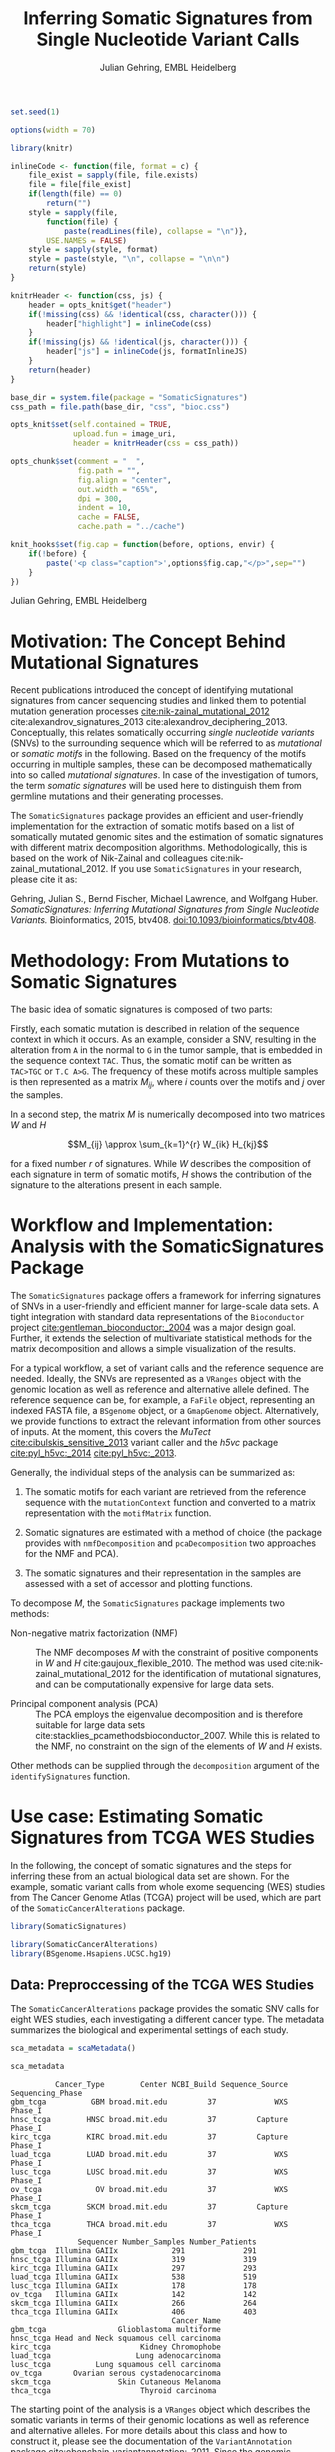 #+TITLE: Inferring Somatic Signatures from Single Nucleotide Variant Calls
#+AUTHOR: Julian Gehring, EMBL Heidelberg

#+OPTIONS: html-postamble:nil html-preamble:nil html-style:nil

#+PROPERTY: tangle yes

#+BEGIN_HTML
<!--
%\VignetteEngine{knitr::knitr}
%\VignetteIndexEntry{SomaticSignatures}
%\VignettePackage{SomaticSignatures}
-->
#+END_HTML

#+BEGIN_SRC R :exports code :ravel results='hide', echo=FALSE, message=FALSE, warning=FALSE
  set.seed(1)

  options(width = 70)

  library(knitr)

  inlineCode <- function(file, format = c) {
      file_exist = sapply(file, file.exists)
      file = file[file_exist]
      if(length(file) == 0)
          return("")
      style = sapply(file,
          function(file) {
              paste(readLines(file), collapse = "\n")},
          USE.NAMES = FALSE)
      style = sapply(style, format)
      style = paste(style, "\n", collapse = "\n\n")
      return(style)
  }

  knitrHeader <- function(css, js) {
      header = opts_knit$get("header")
      if(!missing(css) && !identical(css, character())) {
          header["highlight"] = inlineCode(css)
      }
      if(!missing(js) && !identical(js, character())) {
          header["js"] = inlineCode(js, formatInlineJS)
      }
      return(header)
  }

  base_dir = system.file(package = "SomaticSignatures")
  css_path = file.path(base_dir, "css", "bioc.css")

  opts_knit$set(self.contained = TRUE,
                upload.fun = image_uri,
                header = knitrHeader(css = css_path))

  opts_chunk$set(comment = "  ",
                 fig.path = "",
                 fig.align = "center",
                 out.width = "65%",
                 dpi = 300,
                 indent = 10,
                 cache = FALSE,
                 cache.path = "../cache")

  knit_hooks$set(fig.cap = function(before, options, envir) {
      if(!before) {
          paste('<p class="caption">',options$fig.cap,"</p>",sep="")
      }
  })
#+END_SRC

#+BEGIN_HTML
<p class="author-top">Julian Gehring, EMBL Heidelberg</p>
#+END_HTML


* Motivation: The Concept Behind Mutational Signatures

Recent publications introduced the concept of identifying mutational signatures
from cancer sequencing studies and linked them to potential mutation generation
processes [[cite:nik-zainal_mutational_2012]] cite:alexandrov_signatures_2013
cite:alexandrov_deciphering_2013.  Conceptually, this relates somatically
occurring /single nucleotide variants/ (SNVs) to the surrounding sequence which
will be referred to as /mutational/ or /somatic motifs/ in the following.  Based
on the frequency of the motifs occurring in multiple samples, these can be
decomposed mathematically into so called /mutational signatures/.  In case of
the investigation of tumors, the term /somatic signatures/ will be used here to
distinguish them from germline mutations and their generating processes.

The =SomaticSignatures= package provides an efficient and user-friendly
implementation for the extraction of somatic motifs based on a list of
somatically mutated genomic sites and the estimation of somatic signatures with
different matrix decomposition algorithms.  Methodologically, this is based on
the work of Nik-Zainal and colleagues cite:nik-zainal_mutational_2012. If you
use =SomaticSignatures= in your research, please cite it as:

Gehring, Julian S., Bernd Fischer, Michael Lawrence, and Wolfgang
Huber. /SomaticSignatures: Inferring Mutational Signatures from Single
Nucleotide Variants./ Bioinformatics, 2015,
btv408. [[http://dx.doi.org/10.1093/bioinformatics/btv408][doi:10.1093/bioinformatics/btv408]].



* Methodology: From Mutations to Somatic Signatures

The basic idea of somatic signatures is composed of two parts:

Firstly, each somatic mutation is described in relation of the sequence context
in which it occurs.  As an example, consider a SNV, resulting in the alteration
from =A= in the normal to =G= in the tumor sample, that is embedded in the
sequence context =TAC=.  Thus, the somatic motif can be written as =TAC>TGC= or
=T.C A>G=.  The frequency of these motifs across multiple samples is then
represented as a matrix $M_{ij}$, where $i$ counts over the motifs and $j$ over
the samples.

In a second step, the matrix $M$ is numerically decomposed into two matrices $W$
and $H$

$$M_{ij} \approx \sum_{k=1}^{r} W_{ik} H_{kj}$$

for a fixed number $r$ of signatures.  While $W$ describes the composition of
each signature in term of somatic motifs, $H$ shows the contribution of the
signature to the alterations present in each sample.


* Workflow and Implementation: Analysis with the SomaticSignatures Package

The =SomaticSignatures= package offers a framework for inferring signatures of
SNVs in a user-friendly and efficient manner for large-scale data sets.  A tight
integration with standard data representations of the =Bioconductor= project
[[cite:gentleman_bioconductor:_2004]] was a major design goal.  Further, it extends
the selection of multivariate statistical methods for the matrix decomposition
and allows a simple visualization of the results.

For a typical workflow, a set of variant calls and the reference sequence are
needed.  Ideally, the SNVs are represented as a =VRanges= object with the
genomic location as well as reference and alternative allele defined.  The
reference sequence can be, for example, a =FaFile= object, representing an
indexed FASTA file, a =BSgenome= object, or a =GmapGenome= object.
Alternatively, we provide functions to extract the relevant information from
other sources of inputs.  At the moment, this covers the /MuTect/
[[cite:cibulskis_sensitive_2013]] variant caller and the /h5vc/ package
[[cite:pyl_h5vc:_2014]] [[cite:pyl_h5vc:_2013]].

Generally, the individual steps of the analysis can be summarized as:

1. The somatic motifs for each variant are retrieved from the reference sequence
   with the =mutationContext= function and converted to a matrix representation
   with the =motifMatrix= function.

2. Somatic signatures are estimated with a method of choice (the package
   provides with =nmfDecomposition= and =pcaDecomposition= two approaches for
   the NMF and PCA).

3. The somatic signatures and their representation in the samples are assessed
   with a set of accessor and plotting functions.

To decompose $M$, the =SomaticSignatures= package implements two methods:

- Non-negative matrix factorization (NMF) :: The NMF decomposes $M$ with the
     constraint of positive components in $W$ and $H$
     cite:gaujoux_flexible_2010.  The method was used
     cite:nik-zainal_mutational_2012 for the identification of mutational
     signatures, and can be computationally expensive for large data sets.

- Principal component analysis (PCA) :: The PCA employs the eigenvalue
     decomposition and is therefore suitable for large data sets
     cite:stacklies_pcamethodsbioconductor_2007.  While this is related to the
     NMF, no constraint on the sign of the elements of $W$ and $H$ exists.

Other methods can be supplied through the =decomposition= argument of the
=identifySignatures= function.


* Use case: Estimating Somatic Signatures from TCGA WES Studies

In the following, the concept of somatic signatures and the steps for inferring
these from an actual biological data set are shown.  For the example, somatic
variant calls from whole exome sequencing (WES) studies from The Cancer Genome
Atlas (TCGA) project will be used, which are part of the
=SomaticCancerAlterations= package.

#+NAME: load_ss
#+BEGIN_SRC R :session *R-ss-vignette* :exports code :ravel results='hide',message=FALSE
  library(SomaticSignatures)
#+END_SRC

#+NAME: load_data_package
#+BEGIN_SRC R :session *R-ss-vignette* :ravel results='hide',message=FALSE
  library(SomaticCancerAlterations)
  library(BSgenome.Hsapiens.UCSC.hg19)
#+END_SRC


** Data: Preproccessing of the TCGA WES Studies

The =SomaticCancerAlterations= package provides the somatic SNV calls for eight
WES studies, each investigating a different cancer type.  The metadata
summarizes the biological and experimental settings of each study.

#+NAME: sca_metadata
#+BEGIN_SRC R :session *R-ss-vignette* :exports both :results output
  sca_metadata = scaMetadata()

  sca_metadata
#+END_SRC

#+RESULTS: sca_metadata
#+begin_example
          Cancer_Type        Center NCBI_Build Sequence_Source Sequencing_Phase
gbm_tcga          GBM broad.mit.edu         37             WXS          Phase_I
hnsc_tcga        HNSC broad.mit.edu         37         Capture          Phase_I
kirc_tcga        KIRC broad.mit.edu         37         Capture          Phase_I
luad_tcga        LUAD broad.mit.edu         37             WXS          Phase_I
lusc_tcga        LUSC broad.mit.edu         37             WXS          Phase_I
ov_tcga            OV broad.mit.edu         37             WXS          Phase_I
skcm_tcga        SKCM broad.mit.edu         37         Capture          Phase_I
thca_tcga        THCA broad.mit.edu         37             WXS          Phase_I
               Sequencer Number_Samples Number_Patients
gbm_tcga  Illumina GAIIx            291             291
hnsc_tcga Illumina GAIIx            319             319
kirc_tcga Illumina GAIIx            297             293
luad_tcga Illumina GAIIx            538             519
lusc_tcga Illumina GAIIx            178             178
ov_tcga   Illumina GAIIx            142             142
skcm_tcga Illumina GAIIx            266             264
thca_tcga Illumina GAIIx            406             403
                                    Cancer_Name
gbm_tcga                Glioblastoma multiforme
hnsc_tcga Head and Neck squamous cell carcinoma
kirc_tcga                    Kidney Chromophobe
luad_tcga                   Lung adenocarcinoma
lusc_tcga          Lung squamous cell carcinoma
ov_tcga       Ovarian serous cystadenocarcinoma
skcm_tcga               Skin Cutaneous Melanoma
thca_tcga                    Thyroid carcinoma
#+end_example

The starting point of the analysis is a =VRanges= object which describes the
somatic variants in terms of their genomic locations as well as reference and
alternative alleles.  For more details about this class and how to construct it,
please see the documentation of the =VariantAnnotation= package
[[cite:obenchain_variantannotation:_2011]].  Since the genomic positions are given
in the /NCBI/ notation and the references used later are in /UCSC/ notation, the
functions =ucsc= and =ncbi= are used to easily switch between the two notations.
In this example, all mutational calls of a study will be pooled together, in
order to find signatures related to a specific cancer type.

#+NAME: sca_to_vranges
#+BEGIN_SRC R :session *R-ss-vignette* :exports both :results output
  sca_data = unlist(scaLoadDatasets())

  sca_data$study = factor(gsub("(.*)_(.*)", "\\1", toupper(names(sca_data))))
  sca_data = unname(subset(sca_data, Variant_Type %in% "SNP"))
  sca_data = keepSeqlevels(sca_data, hsAutosomes())

  sca_vr = VRanges(
      seqnames = seqnames(sca_data),
      ranges = ranges(sca_data), 
      ref = sca_data$Reference_Allele,
      alt = sca_data$Tumor_Seq_Allele2, 
      sampleNames = sca_data$Patient_ID,
      seqinfo = seqinfo(sca_data), 
      study = sca_data$study)
  sca_vr = ucsc(sca_vr)

  sca_vr
#+END_SRC

#+RESULTS: sca_to_vranges
#+begin_example
VRanges with 3 ranges and 1 metadata column:
      seqnames           ranges strand         ref              alt
         <Rle>        <IRanges>  <Rle> <character> <characterOrRle>
  gbm     chr1 [887446, 887446]      +           G                A
  gbm     chr1 [909247, 909247]      +           C                T
  gbm     chr1 [978952, 978952]      +           C                T
          totalDepth       refDepth       altDepth   sampleNames
      <integerOrRle> <integerOrRle> <integerOrRle> <factorOrRle>
  gbm           <NA>           <NA>           <NA>  TCGA-06-5858
  gbm           <NA>           <NA>           <NA>  TCGA-32-1977
  gbm           <NA>           <NA>           <NA>  TCGA-06-0237
      softFilterMatrix |    study
              <matrix> | <factor>
  gbm                  |      gbm
  gbm                  |      gbm
  gbm                  |      gbm
  ---
  seqlengths:
        chr1      chr2      chr3      chr4 ...     chr20     chr21     chr22
   249250621 243199373 198022430 191154276 ...  63025520  48129895  51304566
  hardFilters: NULL
#+end_example


To get a first impression of the data, we count the number of somatic variants
per study.

#+NAME: sca_study_table
#+BEGIN_SRC R :session *R-ss-vignette* :exports both :results value vector :rownames yes
  sort(table(sca_vr$study), decreasing = TRUE)
#+END_SRC

#+RESULTS: sca_study_table
| luad | 208724 |
| skcm | 200589 |
| hnsc |  67125 |
| lusc |  61485 |
| kirc |  24158 |
| gbm  |  19938 |
| thca |   6716 |
| ov   |   5872 |



** Motifs: Extracting the Sequence Context of Somatic Variants<<motifs>>

In a first step, the sequence motif for each variant is extracted based on the
genomic sequence.  Here, the =BSgenomes= object of the human hg19 reference is
used for all samples.  However, [[personalized_genomes][personalized genomes or other sources for
sequences]], for example an indexed FASTA file, can be used naturally.
Additionally, we transform all motifs to have a pyrimidine base (=C= or =T=) as
a reference base [[cite:alexandrov_signatures_2013]].

#+NAME: sca_vr_to_motifs
#+BEGIN_SRC R :session *R-ss-vignette* :exports both :results output
  sca_motifs = mutationContext(sca_vr, BSgenome.Hsapiens.UCSC.hg19, unify = TRUE)
#+END_SRC

#+RESULTS: sca_vr_to_motifs

To continue with the estimation of the somatic signatures, the matrix $M$ of the
form {motifs \times studies} is constructed.  The =normalize= argument specifies
that frequencies rather than the actual counts are returned.

#+NAME: sca_motif_occurrence
#+BEGIN_SRC R :session *R-ss-vignette* :exports code :results value table :rownames yes :colnames yes
  sca_mm = motifMatrix(sca_motifs, group = "study", normalize = TRUE)
  
  head(round(sca_mm, 4))
#+END_SRC

#+RESULTS: sca_motif_occurrence
|        |    gbm |   hnsc |   kirc |   luad |   lusc |     ov |   skcm |   thca |
|--------+--------+--------+--------+--------+--------+--------+--------+--------|
| CA A.A | 0.0083 | 0.0098 | 0.0126 |   0.02 | 0.0165 | 0.0126 | 0.0014 | 0.0077 |
| CA A.C | 0.0093 | 0.0082 | 0.0121 | 0.0217 | 0.0156 | 0.0192 |  9e-04 | 0.0068 |
| CA A.G | 0.0026 | 0.0061 | 0.0046 | 0.0144 | 0.0121 |  0.006 |  4e-04 | 0.0048 |
| CA A.T | 0.0057 | 0.0051 |  0.007 | 0.0134 |   0.01 | 0.0092 |  7e-04 | 0.0067 |
| CA C.A | 0.0075 | 0.0143 | 0.0215 | 0.0414 |  0.039 | 0.0128 |  0.006 | 0.0112 |
| CA C.C | 0.0075 | 0.0111 | 0.0138 | 0.0415 | 0.0275 | 0.0143 | 0.0018 | 0.0063 |


The observed occurrence of the motifs, also termed /somatic spectrum/, can be
visualized across studies, which gives a first impression of the data.  The
distribution of the motifs clearly varies between the studies.

#+NAME: sca_mutation_spectrum
#+BEGIN_SRC R :session *R-ss-vignette* :exports both :results value graphics :file report/p_mutation_spectrum.svg :ravel fig.cap='Mutation spectrum over studies'
  plotMutationSpectrum(sca_motifs, "study")
#+END_SRC


** Decomposition: Inferring Somatic Signatures

The somatic signatures can be estimated with each of the statistical methods
implemented in the package.  Here, we will use the =NMF= and =PCA=, and compare
the results.  Prior to the estimation, the number $r$ of signatures to obtain
has to be fixed; in this example, the data will be decomposed into 5 signatures.

#+NAME: sca_nmf_pca
#+BEGIN_SRC R :session *R-ss-vignette* :results output
  n_sigs = 5

  sigs_nmf = identifySignatures(sca_mm, n_sigs, nmfDecomposition)

  sigs_pca = identifySignatures(sca_mm, n_sigs, pcaDecomposition)
#+END_SRC

#+NAME: sca_explore_nmf
#+BEGIN_SRC R :session *R-ss-vignette* :results output
  sigs_nmf
#+END_SRC

#+NAME: sca_explore_pca
#+BEGIN_SRC R :session *R-ss-vignette* :results output
  sigs_pca
#+END_SRC

The individual matrices can be further inspected through the accessors
=signatures=, =samples=, =observed= and =fitted=.


** Assessment: Number of Signatures

Up to now, we have performed the decomposition based on a known number $r$ of
signatures.  In many settings, prior biological knowledge or complementing
experiments may allow to determine $r$ independently.  If this is not the case,
we can try to infer suitable values for $r$ from the data.

Using the =assessNumberSignatures= function, we can compute the residuals sum of
squares (RSS) and the explained variance between the observed $M$ and fitted
$WH$ mutational spectrum for different numbers of signatures.  These measures
are generally applicable to all kinds of decomposition methods, and can aid in
choosing a likely number of signatures.  The usage and arguments are analogous
to the =identifySignatures= function.

#+BEGIN_SRC R
  n_sigs = 2:8

  gof_nmf= assessNumberSignatures(sca_mm, n_sigs, nReplicates = 5)

  gof_pca = assessNumberSignatures(sca_mm, n_sigs, pcaDecomposition)
#+END_SRC

The obtained statistics can further be visualized with the
=plotNumberSignatures=.  For each tested number of signatures, black crosses
indicate the results of individual runs, while the red dot represents the
average over all respective runs.  Please note that having multiple runs is only
relevant for randomly seeded decomposition methods, as the NMF in our example.

#+BEGIN_SRC R :session *R-ss-vignette* :exports both :results value graphics :file p_gof_nmf.svg :ravel fig.cap='Summary statistics for selecting the number of signatures in the NMF decomposition.'
  plotNumberSignatures(gof_nmf)
#+END_SRC

#+BEGIN_SRC R :session *R-ss-vignette* :exports both :results value graphics :file p_gof_pca.svg :ravel fig.cap='Summary statistics for selecting the number of signatures in the PCA decomposition.'
  plotNumberSignatures(gof_pca)
#+END_SRC

$r$ can then be chosen such that increasing the number of signatures does not
yield a significantly better approximation of the data, i.e. that the RSS and
the explained variance do not change sufficiently for more complex models.  The
first inflection point of the RSS curve has also been proposed as a measure for
the number of features in this context [[cite:hutchins_position-dependent_2008]].
Judging from both statistics for our dataset, a total of 5 signatures seems to
explain the characteristics of the observed mutational spectrum well.  In
practice, a combination of a statistical assessment paired with biological
knowledge about the nature of the data will allow for the most reliable
interpretation of the results.


** Visualization: Exploration of Signatures and Samples

To explore the results for the TCGA data set, we will use the plotting
functions.  All figures are generated with the =ggplot2= package, and thus,
their properties and appearances can directly be modified, even at a later
stage.

#+NAME: load_ggplot2
#+BEGIN_SRC R :session *R-ss-vignette* :ravel results='hide',message=FALSE
  library(ggplot2)
#+END_SRC

Focusing on the results of the NMF first, the five somatic signatures (named S1
to S5) can be visualized either as a heatmap or as a barchart.

#+NAME: sca_plot_nmf_signatures_map
#+BEGIN_SRC R :session *R-ss-vignette* :exports both :results value graphics :file report/p_nmf_signatures_map.svg :ravel fig.cap='Composition of somatic signatures estimated with the NMF, represented as a heatmap.'
  plotSignatureMap(sigs_nmf) + ggtitle("Somatic Signatures: NMF - Heatmap")
#+END_SRC

#+RESULTS: sca_plot_nmf_signatures_map
[[file:report/p_nmf_signatures_map.svg]]

#+NAME: sca_plot_nmf_signatures
#+BEGIN_SRC R :session *R-ss-vignette* :exports both :results value graphics :file report/p_nmf_signatures.svg :ravel fig.cap='Composition of somatic signatures estimated with the NMF, represented as a barchart.'
  plotSignatures(sigs_nmf) + ggtitle("Somatic Signatures: NMF - Barchart")
#+END_SRC


#+BEGIN_SRC R :session *R-ss-vignette* :exports both :results value graphics :file report/p_nmf_observed.svg
  plotObservedSpectrum(sigs_nmf)
#+END_SRC


#+BEGIN_SRC R :session *R-ss-vignette* :exports both :results value graphics :file report/p_nmf_fitted.svg
  plotFittedSpectrum(sigs_nmf)
#+END_SRC


#+RESULTS: sca_plot_nmf_signatures
[[file:report/p_nmf_signatures.svg]]

Each signature represents different properties of the somatic spectrum observed
in the data.  While signature S1 is mainly characterized by selective =C>T=
alterations, others as S4 and S5 show a broad distribution across the motifs.

In addition, the contribution of the signatures in each study can be represented
with the same sets of plots.  Signature S1 and S3 are strongly represented in
the GBM and SKCM study, respectively.  Other signatures show a weaker
association with a single cancer type.

#+NAME: sca_plot_nmf_samples_map
#+BEGIN_SRC R :session *R-ss-vignette* :exports both :results value graphics :file report/p_nmf_samples_map.svg :ravel fig.cap='Occurrence of signatures estimated with the NMF, represented as a heatmap.'
  plotSampleMap(sigs_nmf)
#+END_SRC

#+RESULTS: sca_plot_nmf_samples_map
[[file:report/p_nmf_samples_map.svg]]

#+NAME: sca_plot_nmf_samples
#+BEGIN_SRC R :session *R-ss-vignette* :exports both :results value graphics :file report/p_nmf_samples.svg :ravel fig.cap='Occurrence of signatures estimated with the NMF, represented as a barchart.'
  plotSamples(sigs_nmf)
#+END_SRC

#+RESULTS: sca_plot_nmf_samples
[[file:report/p_nmf_samples.svg]]


In the same way as before, the results of the PCA can be visualized.  In
contrast to the NMF, the signatures also contain negative values, indicating the
depletion of a somatic motif.

Comparing the results of the two methods, we can see similar characteristics
between the sets of signatures, for example S1 of the NMF and S2 of the PCA.

#+NAME: sca_plot_pca_signatures_map
#+BEGIN_SRC R :session *R-ss-vignette* :exports both :results value graphics :file report/p_pca_signatures_map.svg :ravel fig.cap='Composition of somatic signatures estimated with the PCA, represented as a heatmap.'
  plotSignatureMap(sigs_pca) + ggtitle("Somatic Signatures: PCA - Heatmap")
#+END_SRC

#+RESULTS: sca_plot_pca_signatures_map
[[file:report/p_pca_signatures_map.svg]]

#+NAME: sca_plot_pca_signatures
#+BEGIN_SRC R :session *R-ss-vignette* :exports both :results value graphics :file report/p_pca_signatures.svg :ravel fig.cap='Composition of somatic signatures estimated with the PCA, represented as a barchart.'
  plotSignatures(sigs_pca) + ggtitle("Somatic Signatures: PCA - Barchart")
#+END_SRC


#+BEGIN_SRC R :session *R-ss-vignette* :exports both :results value graphics :file report/p_pca_fitted.svg
  plotFittedSpectrum(sigs_pca)
#+END_SRC

Since the observed mutational spectrum is defined by the data alone, it is
identical for both all decomposition methods.

#+BEGIN_SRC R :session *R-ss-vignette* :exports both :results value graphics :file report/p_pca_observed.svg
  plotObservedSpectrum(sigs_pca)
#+END_SRC


*** Customization: Changing Plot Properties

As elaborated before, since all plots are generated with the =ggplot2= framework
[[cite:wickham_ggplot2:_2010]], we can change all their properties.  To continue the
example from before, we will visualize the relative contribution of the
mutational signatures in the studies, and change the plot to fit our needs
better.

#+NAME: load_ggplot2_again
#+BEGIN_SRC R :session *R-ss-vignette* :ravel results='hide',message=FALSE
  library(ggplot2)
#+END_SRC

#+NAME: sca_plot_nmf_samples_mod
#+BEGIN_SRC R :session *R-ss-vignette* :ravel results='hide',message=FALSE
  p = plotSamples(sigs_nmf)

  ## (re)move the legend
  p = p + theme(legend.position = "none")
  ## (re)label the axis
  p = p + xlab("Studies")
  ## add a title
  p = p + ggtitle("Somatic Signatures in TGCA WES Data")
  ## change the color scale
  p = p + scale_fill_brewer(palette = "Blues")
  ## decrease the size of x-axis labels
  p = p + theme(axis.text.x = element_text(size = 9))
#+END_SRC

#+NAME: sca_plot_nmf_samples_mod_print
#+BEGIN_SRC R :session *R-ss-vignette* :exports both :results value graphics :file report/p_nmf_samples.svg :ravel fig.cap='Occurrence of signatures estimated with the NMF, customized plot. See the original plot above for comparisons.'
  p
#+END_SRC


If you want to visualize a large number of samples or signatures, the default
color palette may not provide a sufficient number of distinct colors.  You can
add a well-suited palette to your plot, as we have shown before with the
=scale_fill= functions.  For example, =scale_fill_discrete= will get you the
default =ggplot2= color scheme; while this supports many more colors, the
individual levels may be hard to distinguish.


** Clustering: Grouping by Motifs or Samples

An alternative approach to interpreting the mutational spectrum by decomposition
is clustering.  With the =clusterSpectrum= function, the clustering is computed,
by grouping either by the =sample= or =motif= dimension of the spectrum.  By
default, the Euclidean distance is used; other distance measures, as for example
cosine similarity, are implemented is the =proxy= package and can be passed as
an optional argument.

#+BEGIN_SRC R :session *R-ss-vignette*
  clu_motif = clusterSpectrum(sca_mm, "motif")
#+END_SRC

#+BEGIN_SRC R :session *R-ss-vignette* :exports both :results value graphics :file p_cluster_motifs.svg :ravel fig.cap='Hierachical clustering of the mutational spectrum, according to motif.'
  library(ggdendro)

  p = ggdendrogram(clu_motif, rotate = TRUE)
  p
#+END_SRC



** Extension: Correction for Batch Effects and Confounding Variables

When investigating somatic signatures between samples from different studies,
corrections for technical confounding factors should be considered.  In our use
case of the TCGA WES studies, this is of minor influence due to similar
sequencing technology and variant calling methods across the studies.
Approaches for the identification of so termed batch effects have been proposed
cite:leek_capturing_2007 [[cite:sun_multiple_2012]] and existing implementations can
be used in identifying confounding variables as well as correcting for them.
The best strategy in addressing technical effects depends strongly on the
experimental design; we recommend reading the respective literature and software
documentation for finding an optimal solution in complex settings.

From the metadata of the TCGA studies, we have noticed that two different
sequencing approaches have been employed, constituting a potential technical
batch effect.  The =ComBat= function of the =sva= package allows us to adjust
for this covariate, which yields a mutational spectrum corrected for
contributions related to sequencing technology.  We can then continue with the
identification of somatic signatures as we have seen before.

#+NAME: sva_load
#+BEGIN_SRC R :session *R-ss-vignette* :exports code :ravel results='hide',message=FALSE
  library(sva)
#+END_SRC

#+NAME: sva_batch
#+BEGIN_SRC R :session *R-ss-vignette*
  sca_anno = as.data.frame(lapply(sca_metadata, unlist))

  model_null = model.matrix(~ 1, sca_anno)

  sca_mm_batch = ComBat(sca_mm, batch = sca_anno$Sequence_Source, mod = model_null)
#+END_SRC


** Extension: Normalization of Sequence Motif Frequencies

If comparisons are performed across samples or studies with different capture
targets, for example by comparing whole exome with whole genome sequencing,
further corrections for the frequency of sequence motifs can be taken into
account cite:nik-zainal_mutational_2012.  The =kmerFrequency= function provides
the basis for calculating the occurrence of k-mers over a set of ranges of a
reference sequence.
 
As an example, we compute the frequency of 3-mers for the human toplevel
chromosomes, based on a sample of 10'000 locations.

#+NAME: kmer_hs_chrs
#+BEGIN_SRC R :session *R-ss-vignette* :exports code :ravel results='hide',message=FALSE
  k = 3
  n = 1e4
         
  hs_chrs = as(seqinfo(BSgenome.Hsapiens.UCSC.hg19), "GRanges")
  hs_chrs = keepStandardChromosomes(hs_chrs)

  k3_hs_chrs = kmerFrequency(BSgenome.Hsapiens.UCSC.hg19, n, k, hs_chrs)
  k3_hs_chrs
 #+END_SRC

Analogously, the k-mer occurrence across a set of enriched regions, such as in
exome or targeted sequencing, can be obtained easily.  The following outlines
how to apply the approach to the human exome.

#+NAME: kmer_exons
#+BEGIN_SRC R :exports code :eval no :ravel eval=FALSE
  library(TxDb.Hsapiens.UCSC.hg19.knownGene)

  k = 3
  n = 1e4
      
  hs_exons = reduce(exons(TxDb.Hsapiens.UCSC.hg19.knownGene))
  hs_exons = keepStandardChromosomes(hs_exons)

  k3_exons = kmerFrequency(BSgenome.Hsapiens.UCSC.hg19, n, k, hs_exons)
#+END_SRC

With the =normalizeMotifs= function, the frequency of motifs can be adjusted.
Here, we will transform our results of the TCGA WES studies to have the same
motif distribution as of a whole-genome analysis.  The =kmers= dataset contains
the estimated frequency of 3-mers across the human genome and exome.

#+NAME: normalize_motifs
#+BEGIN_SRC R
  data(kmers)
  norms = k3wg / k3we
  head(norms)

  sca_mm_norm = normalizeMotifs(sca_mm, norms)
#+END_SRC


** Extension: Motifs from Non-Reference Genomes<<personalized_genomes>>

When we [[motifs][determine the sequence context]] for each alteration, we typically use one
of the reference BSgenome packages in Bioconductor.  But we are not restricted
to those, and derive the somatic motifs from different types of sequence
sources, for example 2bit and FASTA files.  More precisely, the
=mutationContext= function will work on any object for which a =getSeq= method
is defined.  You can get the full list available on your system, the results may
vary depending on which packages you have loaded.

#+BEGIN_SRC R
  showMethods("getSeq")
#+END_SRC

This allows us to perform our analysis also on non-standard organisms and
genomes, for which a BSgenome package is not available, for example the
1000genomes human reference sequence.  Or we can generate genomic references for
specific populations, by updating the standard genomes with a set of known
variants; see the documentation of the =BSgenome= package and the =injectSNPs=
function in particular for this.

Taking further, we can base our analysis on the personalized genomic sequence
for each individual, in case it is available.  If we imagined that we had a set
of somatic variant calls as =VCF= files and the personalized genomic sequence as
=FASTA= files for two individuals =A= and =B= at hand, here a simple example on
how our analysis could work.

#+BEGIN_SRC R :eval no :ravel eval=FALSE
  ## Somatic variant calls
  vr_A = readVcfAsVRanges(vcf_A_path, "GenomeA")
  vr_B = readVcfAsVRanges(vcf_B_path, "GenomeB")

  ## Genomic sequences
  fa_A = FastaFile(fasta_A_path)
  fa_B = FastaFile(fasta_B_path)

  ## Somatic motifs
  vr_A = mutationalContext(vr_A, fa_A)
  vr_B = mutationalContext(vr_B, fa_B)

  ## Combine for further analysis
  vr = c(vr_A, vr_B)
#+END_SRC


** Visualization: Mutational Landscapes and Hypermutated Regions  :noexport:

Another relevant aspect of exploring mutational processes is also the
distribution of variants across the genome, which can indicate local effects of
mutational processes and regions of hypermutations.  So called rainfall plots
[[cite:nik-zainal_mutational_2012]] show the distance between neighboring variants
along chromosomes, which can be also colored according to arbitrarily defined
properties.  As an example, we show all somatic SNVs for the GBM study colored
by the type of alteration.

#+NAME: sca_vr_gbm
#+BEGIN_SRC R :session *R-ss-vignette* :exports code
  sca_gbm = sca_motifs[ names(sca_motifs) %in% "gbm"]
#+END_SRC


#+COMMENT: The plotting fails since 'plotGrandLinear' can't handle 'VRanges' object. Converting this to a 'GRanges' fixes the problem.

#+NAME: sca_plot_rainfall_alteration
#+BEGIN_SRC R :session *R-ss-vignette* :exports both :results value graphics :file report/p_rainfall_alteration.svg :ravel fig.cap='Rainfall plot for the GBM study, colored by alteration type.'
  plotRainfall(sca_gbm, group = "alteration", size = 1)
#+END_SRC



* Alternatives: Inferring Somatic Signatures with Different Approaches

For the identification of somatic signatures, other methods and implementations
exist.  The original framework [[cite:nik-zainal_mutational_2012]]
cite:alexandrov_deciphering_2013 proposed for this is based on the NMF and
available for the Matlab programming language cite:alexandrov_wtsi_2012.  In
extension, a probabilistic approach based on Poisson processes has been proposed
[[cite:fischer_emu:_2013-1]] and implemented [[cite:fischer_emu:_2013]].


* Frequently Asked Questions

** Citing SomaticSignatures

If you use the =SomaticSignatures= package in your work, please cite it:

#+BEGIN_SRC R
  citation("SomaticSignatures")
#+END_SRC


** Getting Help

We welcome questions or suggestions about our software, and want to ensure that
we eliminate issues if and when they appear.  We have a few requests to optimize
the process:

- All questions and follow-ups should take place over the [[http://support.bioconductor.org/][Bioconductor support
  site]], which serves as a repository of information.  First search the site for
  past threads which might have answered your question.

- The subject line should contain /SomaticSignatures/ and a few words describing
  the problem.

- If you have a question about the behavior of a function, read the sections of
  the manual page for this function by typing a question mark and the function
  name, e.g. =?mutationContext=.  Additionally, read through the vignette to
  understand the interplay between different functions of the package.  We spend
  a lot of time documenting individual functions and the exact steps that the
  software is performing.

- Include all of your R code and its output related to the question you are
  asking.
  
- Include complete warning or error messages, and conclude your message with the
  full output of =sessionInfo()=.


** Installing and Upgrading

Before you want to install the =SomaticSignatures= package, please ensure that
you have the latest version of =R= and =Bioconductor= installed.  For details on
this, please have a look at the help packages for [[http://cran.r-project.org/][R]] and [[http://bioconductor.org/install/][Bioconductor]].  Then you
can open =R= and run the following commands which will install the latest
release version of =SomaticSignatures=:

#+BEGIN_SRC R :eval no :ravel eval=FALSE
  source("http://bioconductor.org/biocLite.R")
  biocLite("SomaticSignatures")
#+END_SRC

Over time, the packages may also receive updates with bug fixes.  These
installed packages can be updated with:

#+BEGIN_SRC R :eval no :ravel eval=FALSE
  source("http://bioconductor.org/biocLite.R")
  biocLite()
#+END_SRC


** Working with VRanges

A central object in the workflow of =SomaticSignatures= is the =VRanges= class
which is part of the =VariantAnnotation= package.  It builds upon the commonly
used =GRanges= class of the =GenomicRanges= package.  Essentially, each row
represents a variant in terms of its genomic location as well as its reference
and alternative allele.

#+BEGIN_SRC R :exports code :ravel results='hide', message=FALSE
  library(VariantAnnotation)
#+END_SRC

There are multiple ways of converting its own variant calls into a =VRanges=
object.  One can for example import them from a =VCF= file with the =readVcf=
function or employ the =readMutect= function for importing variant calls from
the =MuTect= caller directly.  Further, one can also construct it from any other
format in the form of:

#+BEGIN_SRC R
  vr = VRanges(
      seqnames = "chr1",
      ranges = IRanges(start = 1000, width = 1),
      ref = "A",
      alt = "C")

  vr
#+END_SRC



* References

#+BIBLIOGRAPHY: references abbrv limit:t option:-u option:-nobibsource option:-noabstract option:-nokeywords


* Session Information

#+BEGIN_SRC R :ravel echo=FALSE, results='markup'
  sessionInfo()
#+END_SRC

